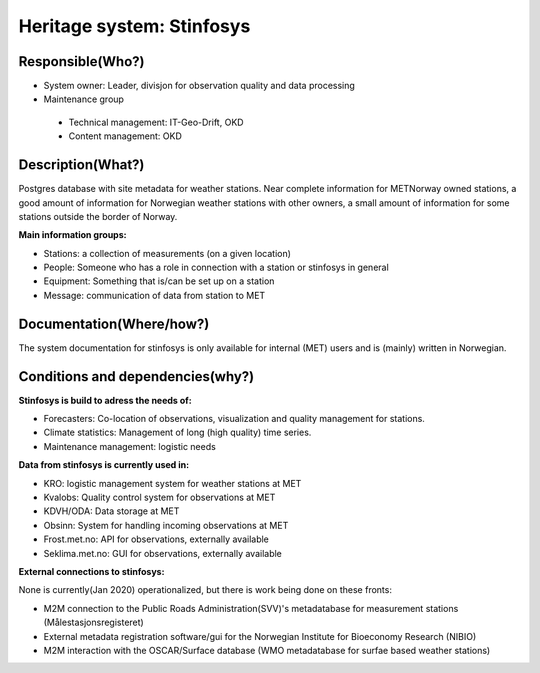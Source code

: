 Heritage system: Stinfosys
"""""""""""""""""""""""""""

.. Insert the name of the heritage metadata system in the above heading. No   
   other text should go under
   this heading.
 
Responsible(Who?)
==================

.. Required. Who is responsible for this heritage system. This can be a 
   group, a role or an administrative unit. Try to avoid linking to specific  
   persons.

* System owner: Leader, divisjon for observation quality and data processing
* Maintenance group
 * Technical management: IT-Geo-Drift, OKD
 * Content management: OKD

Description(What?)
==================

.. Required. Short description of the system: 
   - what types of metadata is stored in this system.
   - how is the metadata stored
   - formats/language

Postgres database with site metadata for weather stations. Near complete information for METNorway owned stations, a good amount of information for Norwegian weather stations with other owners, a small amount of information for some stations outside the border of Norway.

**Main information groups:**

* Stations: a collection of measurements (on a given location)
* People: Someone who has a role in connection with a station or stinfosys in general
* Equipment: Something that is/can be set up on a station
* Message: communication of data from station to MET



Documentation(Where/how?)
=========================

.. Required. Links to system dokumentation as comments, mark links that are 
   only available for internal users

The system documentation for stinfosys is only available for internal (MET) users and is (mainly) written in Norwegian.

.. GUI for stinfosys
   - link to https://stinfosys.met.no/

   Operational documentation
   - link to https://internwiki.met.no/driftsdok/stinfosys/start

   Full system documentation at gitlab
   - link to https://gitlab.met.no/obs/stinfosys
   for the database model, go to the database folder in the gitlab    repository and find the stinfosys.dia file


Conditions and dependencies(why?)
=================================

.. Required. Please add a short paragraph explaining in words why the system is as it is

.. Which users needs are this system ment to cover? 
   Are there specific choices that has been made which sets important limitations to the system? 


**Stinfosys is build to adress the needs of:**

* Forecasters: Co-location of observations, visualization and quality management for stations.
* Climate statistics: Management of long (high quality) time series.
* Maintenance management: logistic needs

**Data from stinfosys is currently used in:**

* KRO: logistic management system for weather stations at MET
* Kvalobs: Quality control system for observations at MET
* KDVH/ODA: Data storage at MET
* Obsinn: System for handling incoming observations at MET
* Frost.met.no: API for observations, externally available
* Seklima.met.no: GUI for observations, externally available

**External connections to stinfosys:**
  
None is currently(Jan 2020) operationalized, but there is work being done on these fronts:

* M2M connection to the Public Roads Administration(SVV)'s metadatabase for measurement stations (Målestasjonsregisteret)
* External metadata registration software/gui for the Norwegian Institute for Bioeconomy Research (NIBIO)
* M2M interaction with the OSCAR/Surface database (WMO metadatabase for surfae based weather stations)
